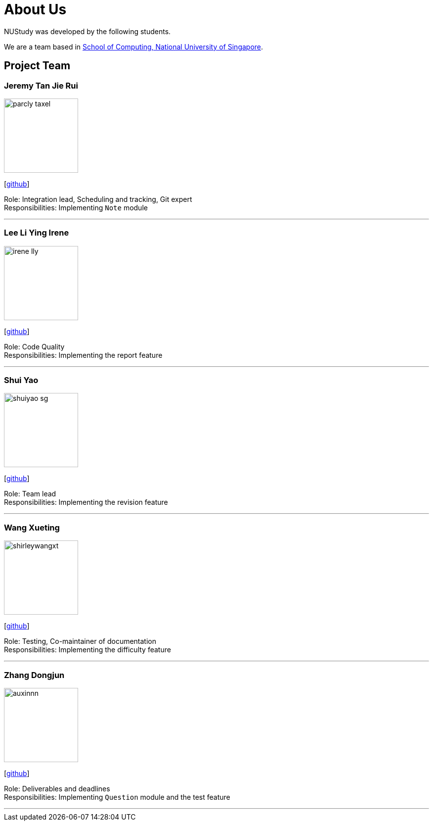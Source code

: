 = About Us
:site-section: AboutUs
:relfileprefix: team/
:imagesDir: images
:stylesDir: stylesheets

NUStudy was developed by the following students. +

We are a team based in https://www.comp.nus.edu.sg[School of Computing, National University of Singapore].

== Project Team

=== Jeremy Tan Jie Rui
image::parcly-taxel.png[width="150", align="left"]
{empty}[https://github.com/Parcly-Taxel[github]]

Role: Integration lead, Scheduling and tracking, Git expert +
Responsibilities: Implementing `Note` module

'''

=== Lee Li Ying Irene
image::irene-lly.png[width="150", align="left"]
{empty}[https://github.com/irene-lly[github]]

Role: Code Quality +
Responsibilities: Implementing the report feature

'''

=== Shui Yao
image::shuiyao-sg.png[width="150", align="left"]
{empty}[https://github.com/shuiyao-sg[github]]

Role: Team lead +
Responsibilities: Implementing the revision feature

'''

=== Wang Xueting
image::shirleywangxt.png[width="150", align="left"]
{empty}[https://github.com/ShirleyWangxt[github]]

Role: Testing, Co-maintainer of documentation +
Responsibilities: Implementing the difficulty feature

'''

=== Zhang Dongjun
image::auxinnn.png[width="150", align="left"]
{empty}[https://github.com/Auxinnn[github]]

Role: Deliverables and deadlines +
Responsibilities: Implementing `Question` module and the test feature

'''
